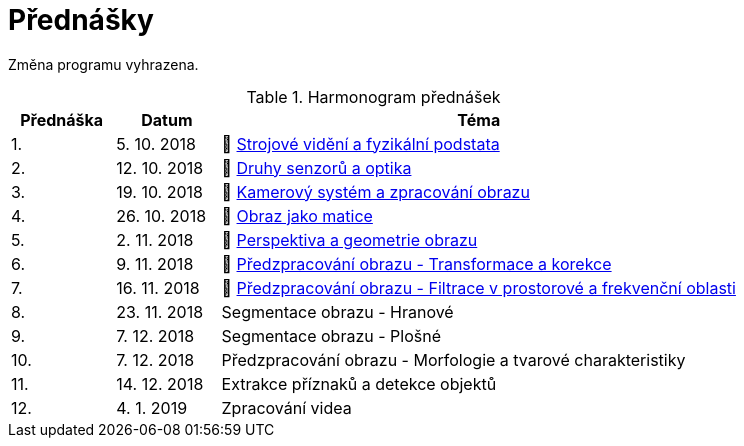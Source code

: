 = Přednášky

Změna programu vyhrazena.

.Harmonogram přednášek
[cols="2,2,10", options="header,footer"]
|=======================
| Přednáška | Datum      | Téma                                                         
| 1.        | 5. 10. 2018  | 📖{nbsp}link:files/bi-svz-01-strojove-videni-a-fyzikalni-podstata.pdf[Strojové vidění a fyzikální podstata] 
| 2.        | 12. 10. 2018 | 📖{nbsp}link:files/bi-svz-02-druhy-senzoru-a-optika.pdf[Druhy senzorů a optika] 
| 3.        | 19. 10. 2018 | 📖{nbsp}link:files/bi-svz-03-kamerovy-system-a-zpracovani-obrazu.pdf[Kamerový systém a zpracování obrazu] 
| 4.        | 26. 10. 2018 | 📖{nbsp}link:files/bi-svz-04-obraz-jako-matice.pdf[Obraz jako matice]   
| 5.        | 2. 11. 2018  | 📖{nbsp}link:files/bi-svz-05-perspektiva-obrazu.pdf[Perspektiva a geometrie obrazu]                               
| 6.        | 9. 11. 2018  | 📖{nbsp}link:files/bi-svz-06-metody-predzpracovani-obrazu-1.pdf[Předzpracování obrazu - Transformace a korekce]               
| 7.        | 16. 11. 2018 | 📖{nbsp}link:files/bi-svz-07-filtrace-v-prostorove-a-frekvencni-oblasti.pdf[Předzpracování obrazu - Filtrace v prostorové a frekvenční oblasti]
| 8.        | 23. 11. 2018 | Segmentace obrazu - Hranové                                  
| 9.        | 7. 12. 2018  | Segmentace obrazu - Plošné                                   
| 10.       | 7. 12. 2018  | Předzpracování obrazu - Morfologie a tvarové charakteristiky 
| 11.       | 14. 12. 2018 | Extrakce příznaků a detekce objektů                          
| 12.       | 4. 1. 2019   | Zpracování videa                                             

